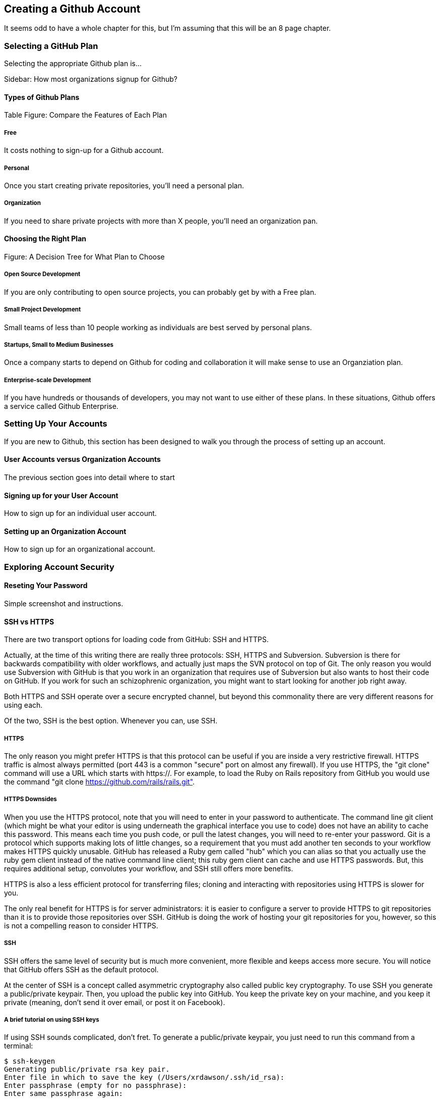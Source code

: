 [[creating-account]]
== Creating a Github Account

It seems odd to have a whole chapter for this, but I'm assuming that
this will be an 8 page chapter.

=== Selecting a GitHub Plan

Selecting the appropriate Github plan is...

Sidebar: How most organizations signup for Github?

==== Types of Github Plans

Table Figure: Compare the Features of Each Plan

===== Free

It costs nothing to sign-up for a Github account.

===== Personal

Once you start creating private repositories, you'll need a personal plan.

===== Organization

If you need to share private projects with more than X people, you'll
need an organization pan.

==== Choosing the Right Plan

Figure: A Decision Tree for What Plan to Choose

===== Open Source Development

If you are only contributing to open source projects, you can probably
get by with a Free plan.

===== Small Project Development

Small teams of less than 10 people working as individuals are best
served by personal plans.

===== Startups, Small to Medium Businesses

Once a company starts to depend on Github for coding and collaboration
it will make sense to use an Organziation plan.

===== Enterprise-scale Development

If you have hundreds or thousands of developers, you may not want to
use either of these plans.  In these situations, Github offers a
service called Github Enterprise.

=== Setting Up Your Accounts

If you are new to Github, this section has been designed to walk you
through the process of setting up an account.

==== User Accounts versus Organization Accounts

The previous section goes into detail where to start

==== Signing up for your User Account

How to sign up for an individual user account.

==== Setting up an Organization Account

How to sign up for an organizational account.

=== Exploring Account Security

==== Reseting Your Password

Simple screenshot and instructions.

==== SSH vs HTTPS

There are two transport options for loading code from GitHub: SSH and HTTPS.

Actually, at the time of this writing there are really three protocols: SSH, 
HTTPS and Subversion. Subversion is there for backwards compatibility with older 
workflows, and actually just maps the SVN protocol on top of Git. The only reason
you would use Subversion with GitHub is that you work in an organization that
requires use of Subversion but also wants to host their code on GitHub. If you work
for such an schizophrenic organization, you might want to start looking for another job right 
away.

Both HTTPS and SSH operate over a secure encrypted channel, but beyond this commonality 
there are very different reasons for using each.

Of the two, SSH is the best option. Whenever you can, use SSH.

===== HTTPS

The only reason you might prefer HTTPS is that this protocol can be useful if you are
inside a very restrictive firewall.
HTTPS traffic is almost always permitted (port 443 is a common "secure" port on almost 
any firewall). If you use HTTPS, the "git clone" command will use a URL which starts 
with https://. For example, to load the Ruby on Rails repository from GitHub you would 
use the command "git clone https://github.com/rails/rails.git".

===== HTTPS Downsides

When you use the HTTPS protocol, note that you will need to enter in
your password to authenticate. The command line git client (which might be what your
editor is using underneath the graphical interface you use to code) does not
have an ability to cache this password. This means each time you push code, or pull 
the latest changes, you will need to re-enter your password. Git is a protocol which 
supports making lots of little changes, so a requirement that you must add another ten 
seconds to your workflow makes HTTPS quickly unusable. GitHub has released a Ruby gem called "hub"
which you can alias so that you actually use the ruby gem client instead of the native 
command line client; this ruby gem client can cache and use HTTPS passwords. But, this requires
additional setup, convolutes your workflow, and SSH still offers more benefits. 

HTTPS is also a less efficient protocol for transferring files; cloning and interacting with 
repositories using HTTPS is slower for you. 

The only real benefit for HTTPS is for server administrators: it 
is easier to configure a server to provide HTTPS to git repositories than it is to provide those
repositories over SSH. GitHub is doing the work of hosting your git repositories for you, however, so this is not a compelling reason to consider HTTPS.

===== SSH 

SSH offers the same level of security but is much more convenient, more flexible and 
keeps access more secure. You will notice that GitHub offers SSH as the default protocol.

At the center of SSH is a concept called asymmetric cryptography also called 
public key cryptography. To use SSH you generate a public/private keypair. Then, you 
upload the public key into GitHub. You keep the private key on your machine, and 
you keep it private (meaning, don't send it over email, or post it on Facebook).

===== A brief tutorial on using SSH keys

If using SSH sounds complicated, don't fret. To generate a public/private keypair, 
you just need to run this command from a terminal:

[source,bash]
$ ssh-keygen 
Generating public/private rsa key pair.
Enter file in which to save the key (/Users/xrdawson/.ssh/id_rsa): 
Enter passphrase (empty for no passphrase): 
Enter same passphrase again: 

This generates two files, a file called ~/.ssh/id_rsa and another called ~/.ssh/id_rsa.pub. 
The first file is the private file and the second (ending with a suffix abbreviation of the word "public") is the public file. 

You will be asked if you want to enter a passphrase which protects usage of your keypair. If
you believe your machine is secure (for example, this is a laptop which uses fingerprint 
recognition to unlock the screen), then you can hit enter and not protect your private key
with a passphrase. If the key is sitting in a less secure position, such as a server on the 
Internet, then you might want to protect the key with a passphrase. If you lose the passphrase, 
you cannot use the key. However, replacing a key is an easy problem to rectify.

===== Putting your SSH public key on GitHub 

To store an SSH public key on GitHub, copy the key contents into your clipboard. On an OSX machine, you 
could use this command:

[source,bash]
$ cat ~/.ssh/id_rsa.pub
ssh-rsa AAAAB3NzaC1yc2EAAAADAQABAAABAQDG56LecqP2ip/odHzAkM3F/TyL5TjS0m6bNEo3p+m7KEU/eJ+ZvrF1/4ALPk59+Ca2NtOwewVs1RZNuV9BuMesTHFAxev6Zx4R56fwL45UuDm1gjpwevxwHe8aS0elek94OcgxYomnnnmB4Og/OIbVYICfaQ4VhE+xVVOF/TXIGkndZG/wBLFg9QwPTQKhOIgVDoTzdj0FZ9qXfhvc7AhGkeOAO+dyeNgfk8ghzRPqyztd14tq6gOVPAMce3mGQsugbcKxgRBbd/7VaWT5hQl5YVtLlcAvM1gHgvU8MNVhrJTKzZxlTNBVBnYy1QxPtB3LF25YL7jAjtMYkuEjmZff xrdawson@Chriss-MacBook-Pro-2.local

Select everything from the "ssh-rsa" to and including the "xrdawson@Chriss-MacBook-Pro-2.local" (which is the name of my MacBook Pro) and then copy it to your clipboard. Then, go to GitHub, click on the "Account Settings" button:

image::images/account-settings.png[]

Then, click on the "SSH" item in the navigation bar on the left. You'll see a list of SSH keys already in the system. You might not have any if you just setup your account. In my account, I have many SSH keys.

image::images/ssh-keylist.png[]

As you can see, I have a key for my OSX Laptop. I have another key for an Ubuntu server I manage, a server which has a user which has access to my repositories. Then, I have another server, this time running on Amazon Web Services, which also has access to my repositories. I have an Android device which has access, as well as a Chromebook running developer mode that has access to my GitHub repositories. Finally, I have a virtual machine (using Vagrant) on my OSX laptop, and this machine has its own access. 

To add your key, click on the "Add SSH Key" button at the very top right of the list of SSH keys. This action will open a form underneath into which you can choose a title for the SSH key and then the contents which you copied to the clipboard. Once the form looks something like this you can click the "Add Key" button.

image::images/ssh-add-key.png[]

===== The big reason why SSH trumps HTTPS

If you takeaway one thing about why SSH is better than HTTPS, let it be this: both HTTPS and SSH make
it easy to add access to your repositories. However, HTTPS makes it really hard to revoke that
access.

With HTTPS managing and securing access to your repository becomes *your* problem. With SSH, 
secure access is *GitHub's* problem. And, they've been thinking about the right ways to do this: 
from requiring re-entry of your password whenever a new SSH public key is added, 
to 2 factor authentication (utilizing email and your cell phone to verify your identity), GitHub has spent lots of time and money making sure your source code is protected from rogue access.
